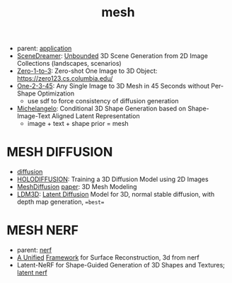 :PROPERTIES:
:ID:       787f08d5-50c1-49aa-a71a-1cbff1874f8b
:END:
#+title: mesh
#+filetags: :nawanomicon:
- parent: [[id:5222388e-ab37-4404-8cc7-9b21299e34c2][application]]
- [[https://scene-dreamer.github.io/][SceneDreamer]]: [[https://github.com/FrozenBurning/SceneDreamer][Unbounded]] 3D Scene Generation from 2D Image Collections (landscapes, scenarios)
- [[https://github.com/cvlab-columbia/zero123][Zero-1-to-3]]: Zero-shot One Image to 3D Object: https://zero123.cs.columbia.edu/
- [[https://twitter.com/_akhaliq/status/1674617785119305728][One-2-3-45]]: Any Single Image to 3D Mesh in 45 Seconds without Per-Shape Optimization
  - use sdf to force consistency of diffusion generation
- [[https://twitter.com/_akhaliq/status/1674618752917295105][Michelangelo]]: Conditional 3D Shape Generation based on Shape-Image-Text Aligned Latent Representation
  - image + text + shape prior = mesh
* MESH DIFFUSION
- [[id:82127d6a-b3bb-40bf-a912-51fa5134dacc][diffusion]]
- [[https://twitter.com/_akhaliq/status/1641241817269108736][HOLODIFFUSION]]: Training a 3D Diffusion Model using 2D Images
- [[https://github.com/lzzcd001/MeshDiffusion/][MeshDiffusion]] [[https://meshdiffusion.github.io/][paper]]: 3D Mesh Modeling
- [[https://huggingface.co/papers/2305.10853][LDM3D]]: [[https://arxiv.org/pdf/2305.10853.pdfhttps://arxiv.org/pdf/2305.10853.pdf][Latent Diffusion]] Model for 3D, normal stable diffusion, with depth map generation, ==best==
* MESH NERF
- parent: [[id:f5d2ef09-1412-4955-a3c5-c22f6fff8d11][nerf]]
- [[https://autonomousvision.github.io/sdfstudio/][A Unified]] [[https://github.com/autonomousvision/sdfstudio][Framework]] for Surface Reconstruction, 3d from nerf
- Latent-NeRF for Shape-Guided Generation of 3D Shapes and Textures; [[https://github.com/eladrich/latent-nerf][latent nerf]]
